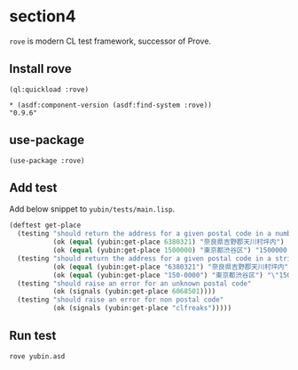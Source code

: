 * section4
=rove= is modern CL test framework, successor of Prove.
** Install rove
#+begin_src shell
  (ql:quickload :rove)
#+end_src

#+begin_src shell
  ,* (asdf:component-version (asdf:find-system :rove))
  "0.9.6"
#+end_src
** use-package
#+begin_src shell
  (use-package :rove)
#+end_src
** Add test
Add below snippet to =yubin/tests/main.lisp=.
#+begin_src lisp
  (deftest get-place
    (testing "should return the address for a given postal code in a number"
             (ok (equal (yubin:get-place 6380321) "奈良県吉野郡天川村坪内") "6380321 -> 奈良県吉野郡天川村坪内")
             (ok (equal (yubin:get-place 1500000) "東京都渋谷区") "1500000 -> 東京都渋⾕区"))
    (testing "should return the address for a given postal code in a string"
             (ok (equal (yubin:get-place "6380321") "奈良県吉野郡天川村坪内") "\"6380321\" -> 奈良県吉野郡天川村坪内")
             (ok (equal (yubin:get-place "150-0000") "東京都渋⾕区") "\"150-0000\" -> 東京都渋⾕区"))
    (testing "should raise an error for an unknown postal code"
             (ok (signals (yubin:get-place 6068501))))
    (testing "should raise an error for non postal code"
             (ok (signals (yubin:get-place "clfreaks")))))
#+end_src
** Run test
#+begin_src shell
  rove yubin.asd
#+end_src
